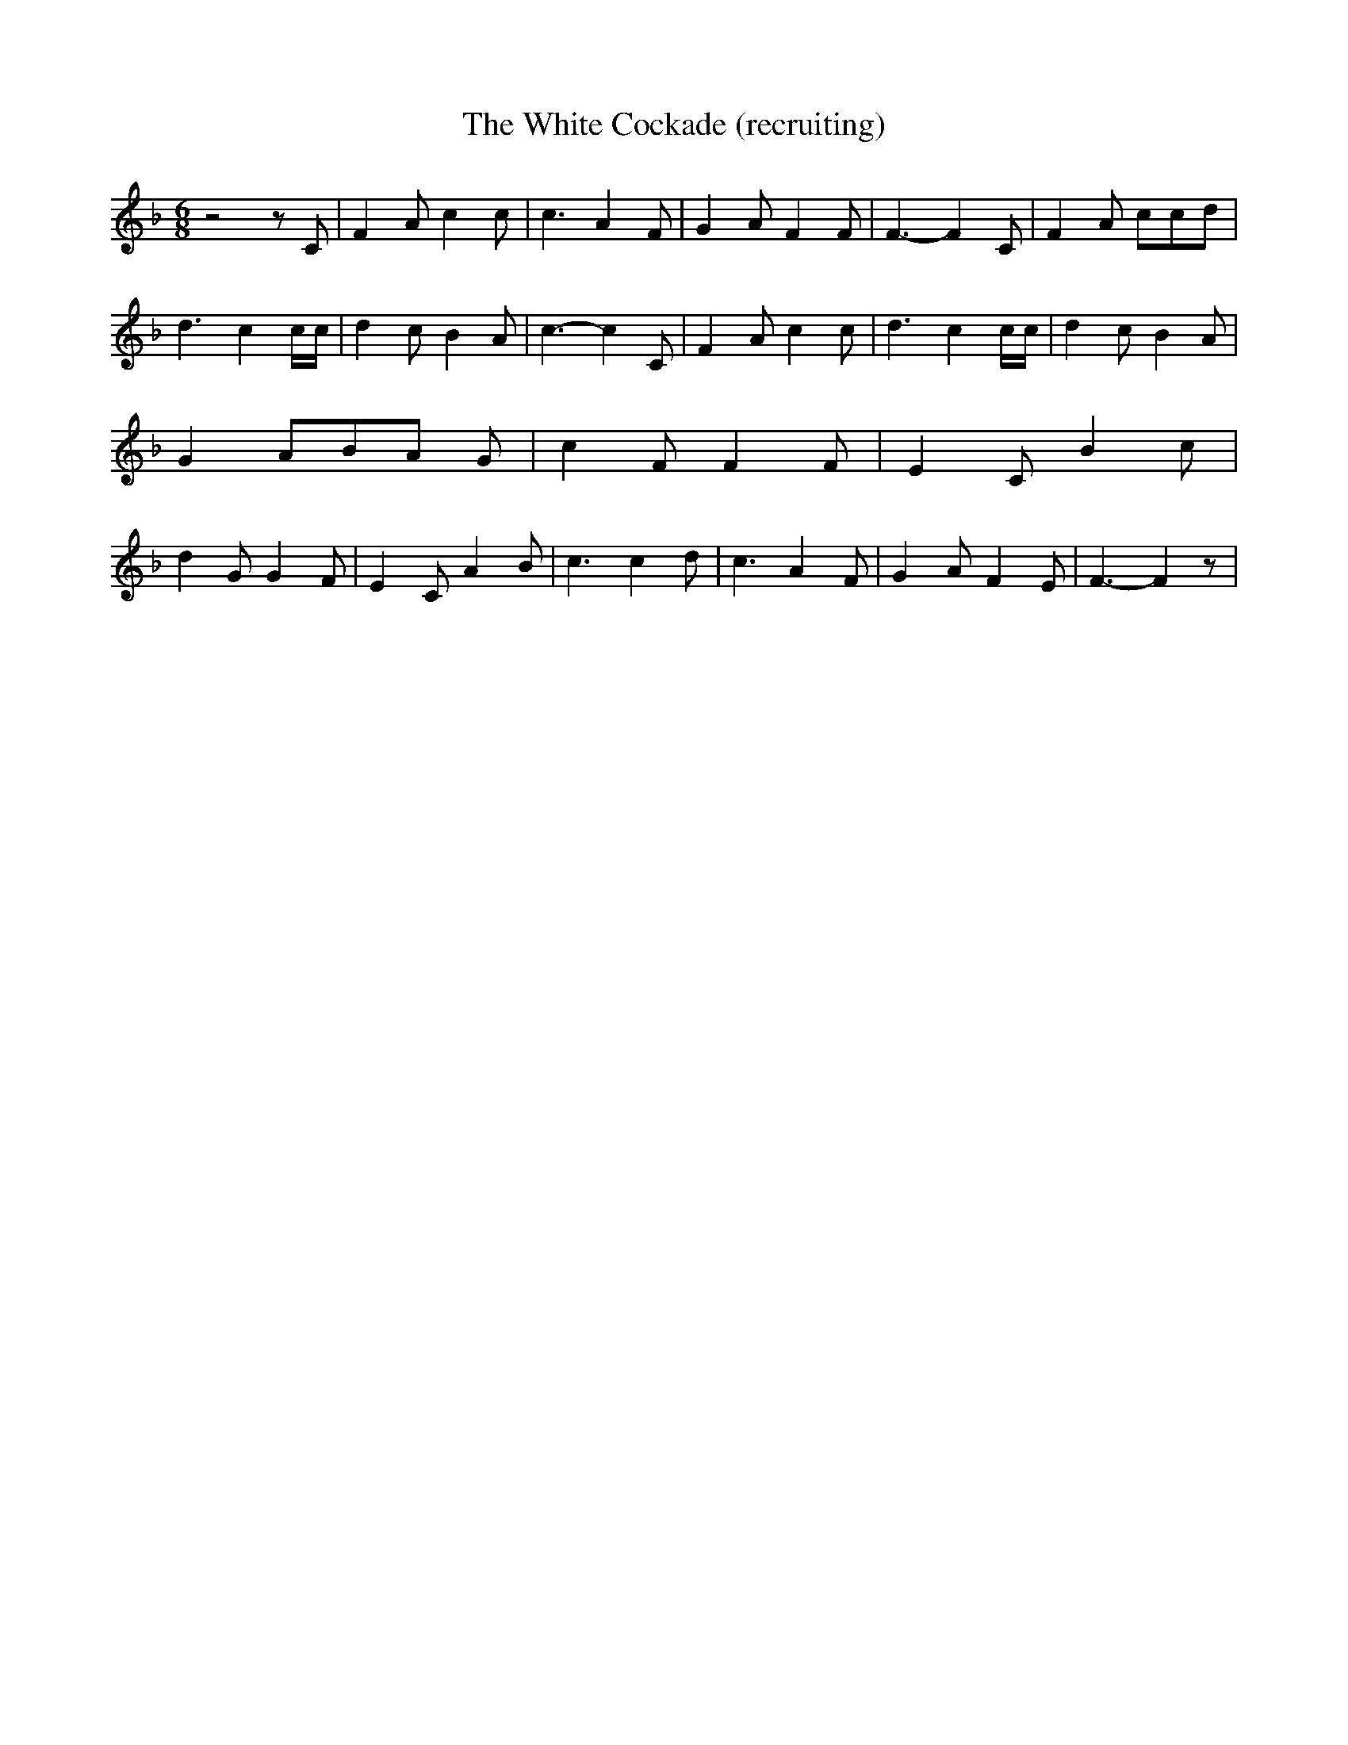 % Generated more or less automatically by swtoabc by Erich Rickheit KSC
X:1
T:The White Cockade (recruiting)
M:6/8
L:1/4
K:F
 z2 z/2 C/2| F A/2 c c/2| c3/2 A F/2| G A/2 F F/2| F3/2- F C/2| F A/2 c/2c/2d/2|\
 d3/2 c c/4c/4| d c/2 B A/2| c3/2- c C/2| F A/2 c c/2| d3/2 c c/4c/4|\
 d c/2 B A/2| G- A/2B/2-A/2 G/2| c F/2 F F/2| E C/2 B c/2| d G/2 G F/2|\
 E C/2 A B/2| c3/2 c d/2| c3/2 A F/2| G A/2 F E/2| F3/2- F z/2|

